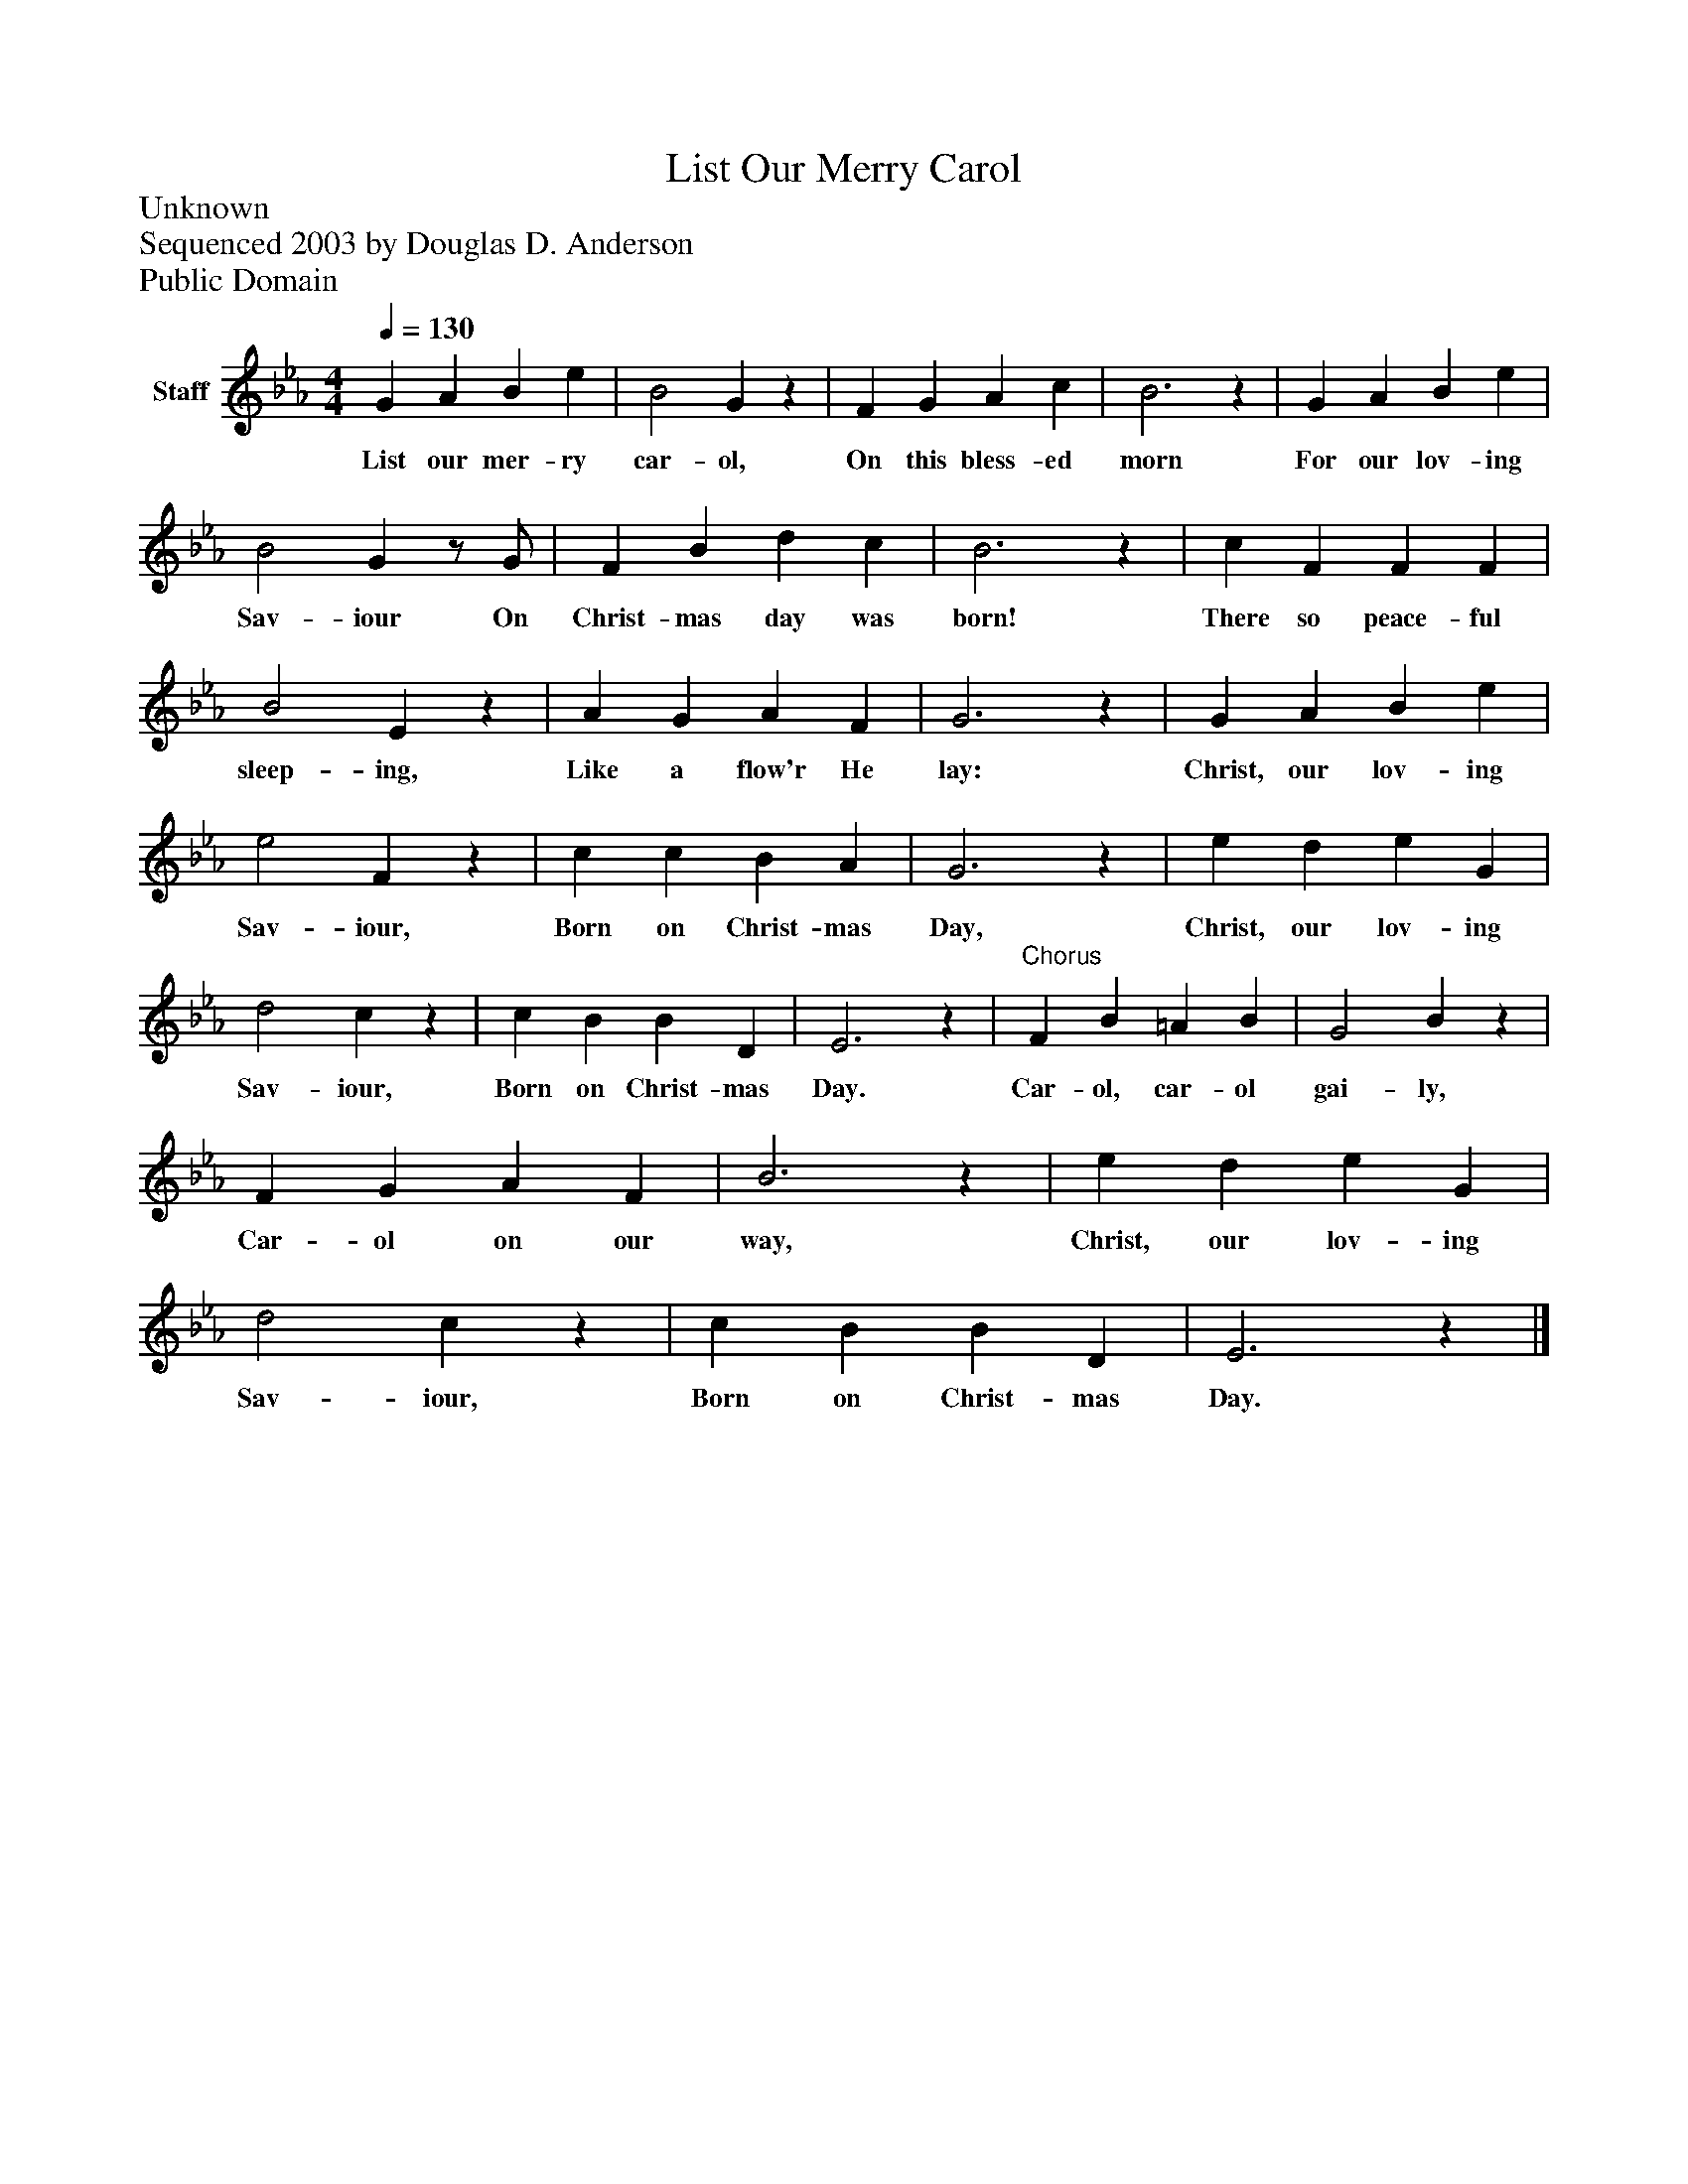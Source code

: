 %%abc-creator mxml2abc 1.4
%%abc-version 2.0
%%continueall true
%%titletrim true
%%titleformat A-1 T C1, Z-1, S-1
X: 0
T: List Our Merry Carol
Z: Unknown
Z: Sequenced 2003 by Douglas D. Anderson
Z: Public Domain
L: 1/4
M: 4/4
Q: 1/4=130
V: P1 name="Staff"
%%MIDI program 1 19
K: Eb
[V: P1]  G A B e | B2 Gz | F G A c | B3z | G A B e | B2 Gz/ G/ | F B d c | B3z | c F F F | B2 Ez | A G A F | G3z | G A B e | e2 Fz | c c B A | G3z | e d e G | d2 cz | c B B D | E3z |"^Chorus" F B =A B | G2 Bz | F G A F | B3z | e d e G | d2 cz | c B B D | E3z|]
w: List our mer- ry car- ol, On this bless- ed morn For our lov- ing Sav- iour On Christ- mas day was born! There so peace- ful sleep- ing, Like a flow'r He lay: Christ, our lov- ing Sav- iour, Born on Christ- mas Day, Christ, our lov- ing Sav- iour, Born on Christ- mas Day. Car- ol, car- ol gai- ly, Car- ol on our way, Christ, our lov- ing Sav- iour, Born on Christ- mas Day.

